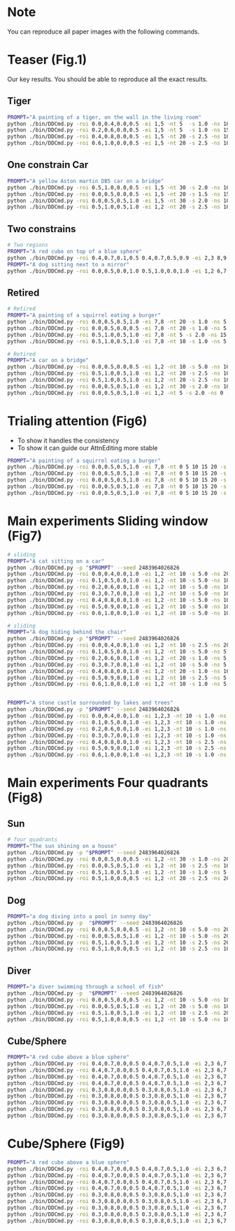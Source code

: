 * Note

You can reproduce all paper images with the following commands.

* Teaser (Fig.1)

Our key results. You should be able to reproduce all the exact results.

** Tiger

#+begin_src bash
  PROMPT="A painting of a tiger, on the wall in the living room"
  python ./bin/DDCmd.py -roi 0.0,0.4,0.0,0.5 -ei 1,5 -nt 5  -s 1.0 -ns 10 -p "$PROMPT" --seed 6424413 -m
  python ./bin/DDCmd.py -roi 0.2,0.6,0.0,0.5 -ei 1,5 -nt 5  -s 1.0 -ns 15 -p "$PROMPT" --seed 2094889 -m
  python ./bin/DDCmd.py -roi 0.4,0.8,0.0,0.5 -ei 1,5 -nt 20 -s 2.5 -ns 10 -p "$PROMPT" --seed 2932378 -m
  python ./bin/DDCmd.py -roi 0.6,1.0,0.0,0.5 -ei 1,5 -nt 20 -s 2.5 -ns 10 -p "$PROMPT" --seed 3570630 -m
#+end_src

** One constrain Car

#+begin_src bash
  PROMPT="A yellow Aston martin DB5 car on a bridge"
  python ./bin/DDCmd.py -roi 0.5,1.0,0.0,0.5 -ei 1,5 -nt 30 -s 2.0 -ns 10 -p "$PROMPT" --seed 2483964026821236
  python ./bin/DDCmd.py -roi 0.0,0.5,0.0,0.5 -ei 1,5 -nt 20 -s 1.5 -ns 15 -p "$PROMPT" --seed 1383323
  python ./bin/DDCmd.py -roi 0.0,0.5,0.5,1.0 -ei 1,5 -nt 30 -s 2.0 -ns 10 -p "$PROMPT" --seed 2483964026821236
  python ./bin/DDCmd.py -roi 0.5,1.0,0.5,1.0 -ei 1,2 -nt 20 -s 2.5 -ns 10 -p "$PROMPT" --seed 2483964026821236
#+end_src

** Two constrains

#+begin_src bash
  # Two regions
  PROMPT="A red cube on top of a blue sphere"
  python ./bin/DDCmd.py -roi 0.4,0.7,0.1,0.5 0.4,0.7,0.5,0.9 -ei 2,3 8,9 -nt 10,10 -s 2.5,2.5 -ns 20 -p "$PROMPT" --seed 2483964026830 -m
  PROMPT="A dog sitting next to a mirror"
  python ./bin/DDCmd.py -roi 0.0,0.5,0.0,1.0 0.5,1.0,0.0,1.0 -ei 1,2 6,7 -nt 20,20 -s 1.0,1.0 -ns 5 -p "$PROMPT" --seed 24839640268232521 -m
#+end_src

** Retired

#+begin_src bash
  # Retired
  PROMPT="A painting of a squirrel eating a burger"
  python ./bin/DDCmd.py -roi 0.0,0.5,0.5,1.0 -ei 7,8 -nt 20 -s 1.0 -ns 5 -p "$PROMPT"
  python ./bin/DDCmd.py -roi 0.0,0.5,0.0,0.5 -ei 7,8 -nt 20 -s 1.0 -ns 5 -p "$PROMPT"
  python ./bin/DDCmd.py -roi 0.5,1.0,0.5,1.0 -ei 7,8 -nt 5 -s 2.0 -ns 15 -p "$PROMPT"
  python ./bin/DDCmd.py -roi 0.5,1.0,0.5,1.0 -ei 7,8 -nt 10 -s 1.0 -ns 5 -p "$PROMPT"

  # Retired
  PROMPT="A car on a bridge"
  python ./bin/DDCmd.py -roi 0.0,0.5,0.0,0.5 -ei 1,2 -nt 10 -s 5.0 -ns 10 -p "A car on a bridge"
  python ./bin/DDCmd.py -roi 0.5,1.0,0.5,1.0 -ei 1,2 -nt 20 -s 2.5 -ns 10 -p "A car on a bridge"
  python ./bin/DDCmd.py -roi 0.5,1.0,0.5,1.0 -ei 1,2 -nt 20 -s 2.5 -ns 10 -p "A car on a bridge"
  python ./bin/DDCmd.py -roi 0.0,0.5,0.5,1.0 -ei 1,2 -nt 30 -s 2.0 -ns 10 -p "A car on a bridge"
  python ./bin/DDCmd.py -roi 0.0,0.5,0.5,1.0 -ei 1,2 -nt 5 -s 2.0 -ns 0 -p "A car on a bridge"
#+end_src

* Trialing attention (Fig6)

- To show it handles the consistency
- To show it can guide our AttnEditing more stable

#+begin_src bash
  PROMPT="A painting of a squirrel eating a burger"
  python ./bin/DDCmd.py -roi 0.0,0.5,0.5,1.0 -ei 7,8 -nt 0 5 10 15 20 -s 2.0 -ns 1 -p "$PROMPT" $DEBUG
  python ./bin/DDCmd.py -roi 0.0,0.5,0.5,1.0 -ei 7,8 -nt 0 5 10 15 20 -s 2.0 -ns 3 -p "$PROMPT" $DEBUG
  python ./bin/DDCmd.py -roi 0.0,0.5,0.5,1.0 -ei 7,8 -nt 0 5 10 15 20 -s 2.0 -ns 5 -p "$PROMPT" $DEBUG
  python ./bin/DDCmd.py -roi 0.0,0.5,0.5,1.0 -ei 7,8 -nt 0 5 10 15 20 -s 2.0 -ns 10 -p "$PROMPT" $DEBUG
  python ./bin/DDCmd.py -roi 0.0,0.5,0.5,1.0 -ei 7,8 -nt 0 5 10 15 20 -s 2.0 -ns 15 -p "$PROMPT" $DEBUG
#+end_src

* Main experiments Sliding window (Fig7)

#+begin_src bash
# sliding
PROMPT="A cat sitting on a car"
python ./bin/DDCmd.py -p "$PROMPT" --seed 2483964026826
python ./bin/DDCmd.py -roi 0.0,0.4,0.0,1.0 -ei 1,2 -nt 10 -s 5.0 -ns 20 -p "$PROMPT" --seed 2483964026826
python ./bin/DDCmd.py -roi 0.1,0.5,0.0,1.0 -ei 1,2 -nt 10 -s 5.0 -ns 10 -p "$PROMPT" --seed 2483964026826
python ./bin/DDCmd.py -roi 0.2,0.6,0.0,1.0 -ei 1,2 -nt 10 -s 5.0 -ns 10 -p "$PROMPT" --seed 2483964026826
python ./bin/DDCmd.py -roi 0.3,0.7,0.0,1.0 -ei 1,2 -nt 10 -s 5.0 -ns 10 -p "$PROMPT" --seed 2483964026826
python ./bin/DDCmd.py -roi 0.4,0.8,0.0,1.0 -ei 1,2 -nt 10 -s 5.0 -ns 10 -p "$PROMPT" --seed 2483964026826
python ./bin/DDCmd.py -roi 0.5,0.9,0.0,1.0 -ei 1,2 -nt 10 -s 5.0 -ns 10 -p "$PROMPT" --seed 2483964026826
python ./bin/DDCmd.py -roi 0.6,1.0,0.0,1.0 -ei 1,2 -nt 10 -s 5.0 -ns 10 -p "$PROMPT" --seed 2483964026826

# sliding
PROMPT="A dog hiding behind the chair"
python ./bin/DDCmd.py -p "$PROMPT" --seed 2483964026826
python ./bin/DDCmd.py -roi 0.0,0.4,0.0,1.0 -ei 1,2 -nt 10 -s 2.5 -ns 20 -p "$PROMPT" --seed 2483964026826
python ./bin/DDCmd.py -roi 0.1,0.5,0.0,1.0 -ei 1,2 -nt 10 -s 5.0 -ns 5  -p "$PROMPT" --seed 2483964026826
python ./bin/DDCmd.py -roi 0.2,0.6,0.0,1.0 -ei 1,2 -nt 20 -s 1.0 -ns 5  -p "$PROMPT" --seed 248396402123
python ./bin/DDCmd.py -roi 0.3,0.7,0.0,1.0 -ei 1,2 -nt 10 -s 5.0 -ns 5  -p "$PROMPT" --seed 2483964026826
python ./bin/DDCmd.py -roi 0.4,0.8,0.0,1.0 -ei 1,2 -nt 20 -s 1.0 -ns 10 -p "$PROMPT" --seed 2483964026826
python ./bin/DDCmd.py -roi 0.5,0.9,0.0,1.0 -ei 1,2 -nt 10 -s 2.5 -ns 5  -p "$PROMPT" --seed 248396402123
python ./bin/DDCmd.py -roi 0.6,1.0,0.0,1.0 -ei 1,2 -nt 10 -s 1.0 -ns 5  -p "$PROMPT" --seed 24839640279


PROMPT="A stone castle surrounded by lakes and trees"
python ./bin/DDCmd.py -p "$PROMPT" --seed 2483964026826
python ./bin/DDCmd.py -roi 0.0,0.4,0.0,1.0 -ei 1,2,3 -nt 10 -s 1.0 -ns 10 -p "$PROMPT" --seed 2483964026826
python ./bin/DDCmd.py -roi 0.1,0.5,0.0,1.0 -ei 1,2,3 -nt 10 -s 1.0 -ns 10 -p "$PROMPT" --seed 2483964026826
python ./bin/DDCmd.py -roi 0.2,0.6,0.0,1.0 -ei 1,2,3 -nt 10 -s 1.0 -ns 5 -p "$PROMPT" --seed 2483964026826
python ./bin/DDCmd.py -roi 0.3,0.7,0.0,1.0 -ei 1,2,3 -nt 10 -s 1.0 -ns 20 -p "$PROMPT" --seed 2483964026826
python ./bin/DDCmd.py -roi 0.4,0.8,0.0,1.0 -ei 1,2,3 -nt 10 -s 2.5 -ns 20 -p "$PROMPT" --seed 2483964026826
python ./bin/DDCmd.py -roi 0.5,0.9,0.0,1.0 -ei 1,2,3 -nt 10 -s 2.5 -ns 10 -p "$PROMPT" --seed 2483964026826
python ./bin/DDCmd.py -roi 0.6,1.0,0.0,1.0 -ei 1,2,3 -nt 10 -s 1.0 -ns 10 -p "$PROMPT" --seed 2483964026826
#+end_src

* Main experiments Four quadrants (Fig8)


** Sun
#+begin_src bash
# four quadrants
PROMPT="The sun shining on a house"
python ./bin/DDCmd.py -p "$PROMPT" --seed 2483964026826
python ./bin/DDCmd.py -roi 0.0,0.5,0.0,0.5 -ei 1,2 -nt 30 -s 1.0 -ns 20 -p "$PROMPT" --seed 2483964026826
python ./bin/DDCmd.py -roi 0.0,0.5,0.5,1.0 -ei 1,2 -nt 10 -s 2.5 -ns 10 -p "$PROMPT" --seed 2483964026826
python ./bin/DDCmd.py -roi 0.5,1.0,0.5,1.0 -ei 1,2 -nt 10 -s 1.0 -ns 5  -p "$PROMPT" --seed 2483964026826
python ./bin/DDCmd.py -roi 0.5,1.0,0.0,0.5 -ei 1,2 -nt 20 -s 2.5 -ns 20 -p "$PROMPT" --seed 2483964026826
#+end_src

** Dog
#+begin_src bash
PROMPT="a dog diving into a pool in sunny day"
python ./bin/DDCmd.py -p  "$PROMPT" --seed 2483964026826
python ./bin/DDCmd.py -roi 0.0,0.5,0.0,0.5 -ei 1,2 -nt 10 -s 5.0 -ns 20 -p "$PROMPT" --seed 2483964026826
python ./bin/DDCmd.py -roi 0.0,0.5,0.5,1.0 -ei 1,2 -nt 10 -s 5.0 -ns 20 -p "$PROMPT" --seed 2483964026826
python ./bin/DDCmd.py -roi 0.5,1.0,0.5,1.0 -ei 1,2 -nt 10 -s 2.5 -ns 20 -p "$PROMPT" --seed 2483964026826
python ./bin/DDCmd.py -roi 0.5,1.0,0.0,0.5 -ei 1,2 -nt 10 -s 2.5 -ns 10 -p "$PROMPT" --seed 2483964026826
#+end_src

** Diver
#+begin_src bash
PROMPT="a diver swimming through a school of fish"
python ./bin/DDCmd.py -p  "$PROMPT" --seed 2483964026826
python ./bin/DDCmd.py -roi 0.0,0.5,0.0,0.5 -ei 1,2 -nt 10 -s 5.0 -ns 10 -p "$PROMPT" --seed 2483964026826
python ./bin/DDCmd.py -roi 0.0,0.5,0.5,1.0 -ei 1,2 -nt 20 -s 5.0 -ns 10 -p "$PROMPT" --seed 2483964026826
python ./bin/DDCmd.py -roi 0.5,1.0,0.5,1.0 -ei 1,2 -nt 10 -s 2.5 -ns 20 -p "$PROMPT" --seed 2483964026826
python ./bin/DDCmd.py -roi 0.5,1.0,0.0,0.5 -ei 1,2 -nt 10 -s 5.0 -ns 10 -p "$PROMPT" --seed 2483964026826
#+end_src

** Cube/Sphere
#+begin_src bash
PROMPT="A red cube above a blue sphere"
python ./bin/DDCmd.py -roi 0.4,0.7,0.0,0.5 0.4,0.7,0.5,1.0 -ei 2,3 6,7 -nt 10,10 -s 1.0,1.0 -ns 10 -p "$PROMPT" --seed 2483964026821236
python ./bin/DDCmd.py -roi 0.4,0.7,0.0,0.5 0.4,0.7,0.5,1.0 -ei 2,3 6,7 -nt 10,10 -s 1.0,1.0 -ns 20 -p "$PROMPT" --seed 1213698
python ./bin/DDCmd.py -roi 0.4,0.7,0.0,0.5 0.4,0.7,0.5,1.0 -ei 2,3 6,7 -nt 10,10 -s 1.0,1.0 -ns 20 -p "$PROMPT" --seed 5940489
python ./bin/DDCmd.py -roi 0.4,0.7,0.0,0.5 0.4,0.7,0.5,1.0 -ei 2,3 6,7 -nt 20,20 -s 1.0,1.0 -ns 10 -p "$PROMPT" --seed 2970109
python ./bin/DDCmd.py -roi 0.3,0.8,0.0,0.5 0.3,0.8,0.5,1.0 -ei 2,3 6,7 -nt 10,10 -s 1.0,1.0 -ns 20 -p "$PROMPT" --seed 2390759
python ./bin/DDCmd.py -roi 0.3,0.8,0.0,0.5 0.3,0.8,0.5,1.0 -ei 2,3 6,7 -nt 10,10 -s 1.0,1.0 -ns 20 -p "$PROMPT" --seed 4147864
python ./bin/DDCmd.py -roi 0.3,0.8,0.0,0.5 0.3,0.8,0.5,1.0 -ei 2,3 6,7 -nt 10,10 -s 1.0,1.0 -ns 20 -p "$PROMPT" --seed 3117136
python ./bin/DDCmd.py -roi 0.3,0.8,0.0,0.5 0.3,0.8,0.5,1.0 -ei 2,3 6,7 -nt 10,10 -s 1.0,1.0 -ns 20 -p "$PROMPT" --seed 4313672
python ./bin/DDCmd.py -roi 0.3,0.8,0.0,0.5 0.3,0.8,0.5,1.0 -ei 2,3 6,7 -nt 10,10 -s 1.0,1.0 -ns 20 -p "$PROMPT" --seed 2551065
#+end_src

* Cube/Sphere (Fig9)

#+begin_src bash
PROMPT="A red cube above a blue sphere"
python ./bin/DDCmd.py -roi 0.4,0.7,0.0,0.5 0.4,0.7,0.5,1.0 -ei 2,3 6,7 -nt 10,10 -s 1.0,1.0 -ns 10 -p "$PROMPT" --seed 2483964026821236
python ./bin/DDCmd.py -roi 0.4,0.7,0.0,0.5 0.4,0.7,0.5,1.0 -ei 2,3 6,7 -nt 10,10 -s 1.0,1.0 -ns 20 -p "$PROMPT" --seed 1213698
python ./bin/DDCmd.py -roi 0.4,0.7,0.0,0.5 0.4,0.7,0.5,1.0 -ei 2,3 6,7 -nt 10,10 -s 1.0,1.0 -ns 20 -p "$PROMPT" --seed 5940489
python ./bin/DDCmd.py -roi 0.4,0.7,0.0,0.5 0.4,0.7,0.5,1.0 -ei 2,3 6,7 -nt 20,20 -s 1.0,1.0 -ns 10 -p "$PROMPT" --seed 2970109
python ./bin/DDCmd.py -roi 0.3,0.8,0.0,0.5 0.3,0.8,0.5,1.0 -ei 2,3 6,7 -nt 10,10 -s 1.0,1.0 -ns 20 -p "$PROMPT" --seed 2390759
python ./bin/DDCmd.py -roi 0.3,0.8,0.0,0.5 0.3,0.8,0.5,1.0 -ei 2,3 6,7 -nt 10,10 -s 1.0,1.0 -ns 20 -p "$PROMPT" --seed 4147864
python ./bin/DDCmd.py -roi 0.3,0.8,0.0,0.5 0.3,0.8,0.5,1.0 -ei 2,3 6,7 -nt 10,10 -s 1.0,1.0 -ns 20 -p "$PROMPT" --seed 3117136
python ./bin/DDCmd.py -roi 0.3,0.8,0.0,0.5 0.3,0.8,0.5,1.0 -ei 2,3 6,7 -nt 10,10 -s 1.0,1.0 -ns 20 -p "$PROMPT" --seed 4313672
python ./bin/DDCmd.py -roi 0.3,0.8,0.0,0.5 0.3,0.8,0.5,1.0 -ei 2,3 6,7 -nt 10,10 -s 1.0,1.0 -ns 20 -p "$PROMPT" --seed 2551065
#+end_src
